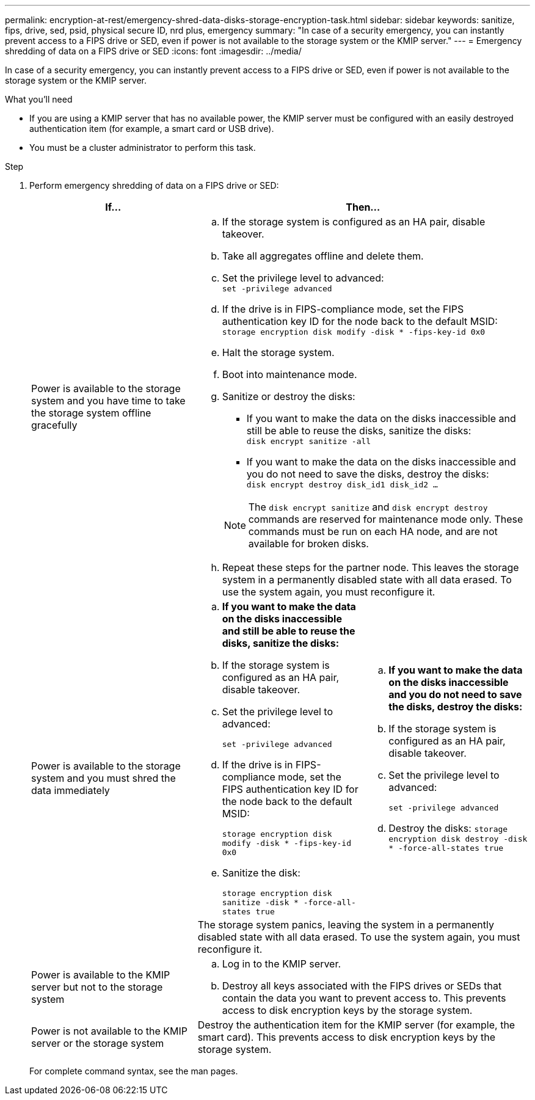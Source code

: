 ---
permalink: encryption-at-rest/emergency-shred-data-disks-storage-encryption-task.html
sidebar: sidebar
keywords: sanitize, fips, drive, sed, psid, physical secure ID, nrd plus, emergency   
summary: "In case of a security emergency, you can instantly prevent access to a FIPS drive or SED, even if power is not available to the storage system or the KMIP server."
---
= Emergency shredding of data on a FIPS drive or SED
:icons: font
:imagesdir: ../media/

[.lead]
In case of a security emergency, you can instantly prevent access to a FIPS drive or SED, even if power is not available to the storage system or the KMIP server.

.What you'll need

* If you are using a KMIP server that has no available power, the KMIP server must be configured with an easily destroyed authentication item (for example, a smart card or USB drive).
* You must be a cluster administrator to perform this task.

.Step
. Perform emergency shredding of data on a FIPS drive or SED:
+
|===

h| If... 2+h| Then...

a|Power is available to the storage system and you have time to take the storage system offline gracefully
2+a|

 .. If the storage system is configured as an HA pair, disable takeover.
 .. Take all aggregates offline and delete them.
 .. Set the privilege level to advanced:
 +
`set -privilege advanced`
 .. If the drive is in FIPS-compliance mode, set the FIPS authentication key ID for the node back to the default MSID:
 +
`storage encryption disk modify -disk * -fips-key-id 0x0`
 .. Halt the storage system.
 .. Boot into maintenance mode.
 .. Sanitize or destroy the disks:
  *** If you want to make the data on the disks inaccessible and still be able to reuse the disks, sanitize the disks:
  +
 `disk encrypt sanitize -all`
  *** If you want to make the data on the disks inaccessible and you do not need to save the disks, destroy the disks:
  +
 `disk encrypt destroy disk_id1 disk_id2 …`

+
[NOTE]
====
The `disk encrypt sanitize` and `disk encrypt destroy` commands are reserved for maintenance mode only. These commands must be run on each HA node, and are not available for broken disks.
====
 .. Repeat these steps for the partner node.
 This leaves the storage system in a permanently disabled state with all data erased. To use the system again, you must reconfigure it.

.2+a| Power is available to the storage system and you must shred the data immediately
a| .. *If you want to make the data on the disks inaccessible and still be able to reuse the disks, sanitize the disks:*
.. If the storage system is configured as an HA pair, disable takeover.
.. Set the privilege level to advanced:
+
`set -privilege advanced`
.. If the drive is in FIPS-compliance mode, set the FIPS authentication key ID for the node back to the default MSID:
+
`storage encryption disk modify -disk * -fips-key-id 0x0`
.. Sanitize the disk:
+
`storage encryption disk sanitize -disk * -force-all-states true`
a| .. *If you want to make the data on the disks inaccessible and you do not need to save the disks, destroy the disks:*
.. If the storage system is configured as an HA pair, disable takeover.
.. Set the privilege level to advanced:
+
`set -privilege advanced`
.. Destroy the disks:
`storage encryption disk destroy -disk * -force-all-states true`
2+a| The storage system panics, leaving the system in a permanently disabled state with all data erased. To use the system again, you must reconfigure it.
a|Power is available to the KMIP server but not to the storage system 
2+a|
 .. Log in to the KMIP server.
 .. Destroy all keys associated with the FIPS drives or SEDs that contain the data you want to prevent access to.
 This prevents access to disk encryption keys by the storage system.
a|Power is not available to the KMIP server or the storage system
2+a|
Destroy the authentication item for the KMIP server (for example, the smart card). This prevents access to disk encryption keys by the storage system.
|===
+
For complete command syntax, see the man pages.

// 2021 Nov 09, BURT 1374208
// 2022 Jan 25, BURT 1452520
